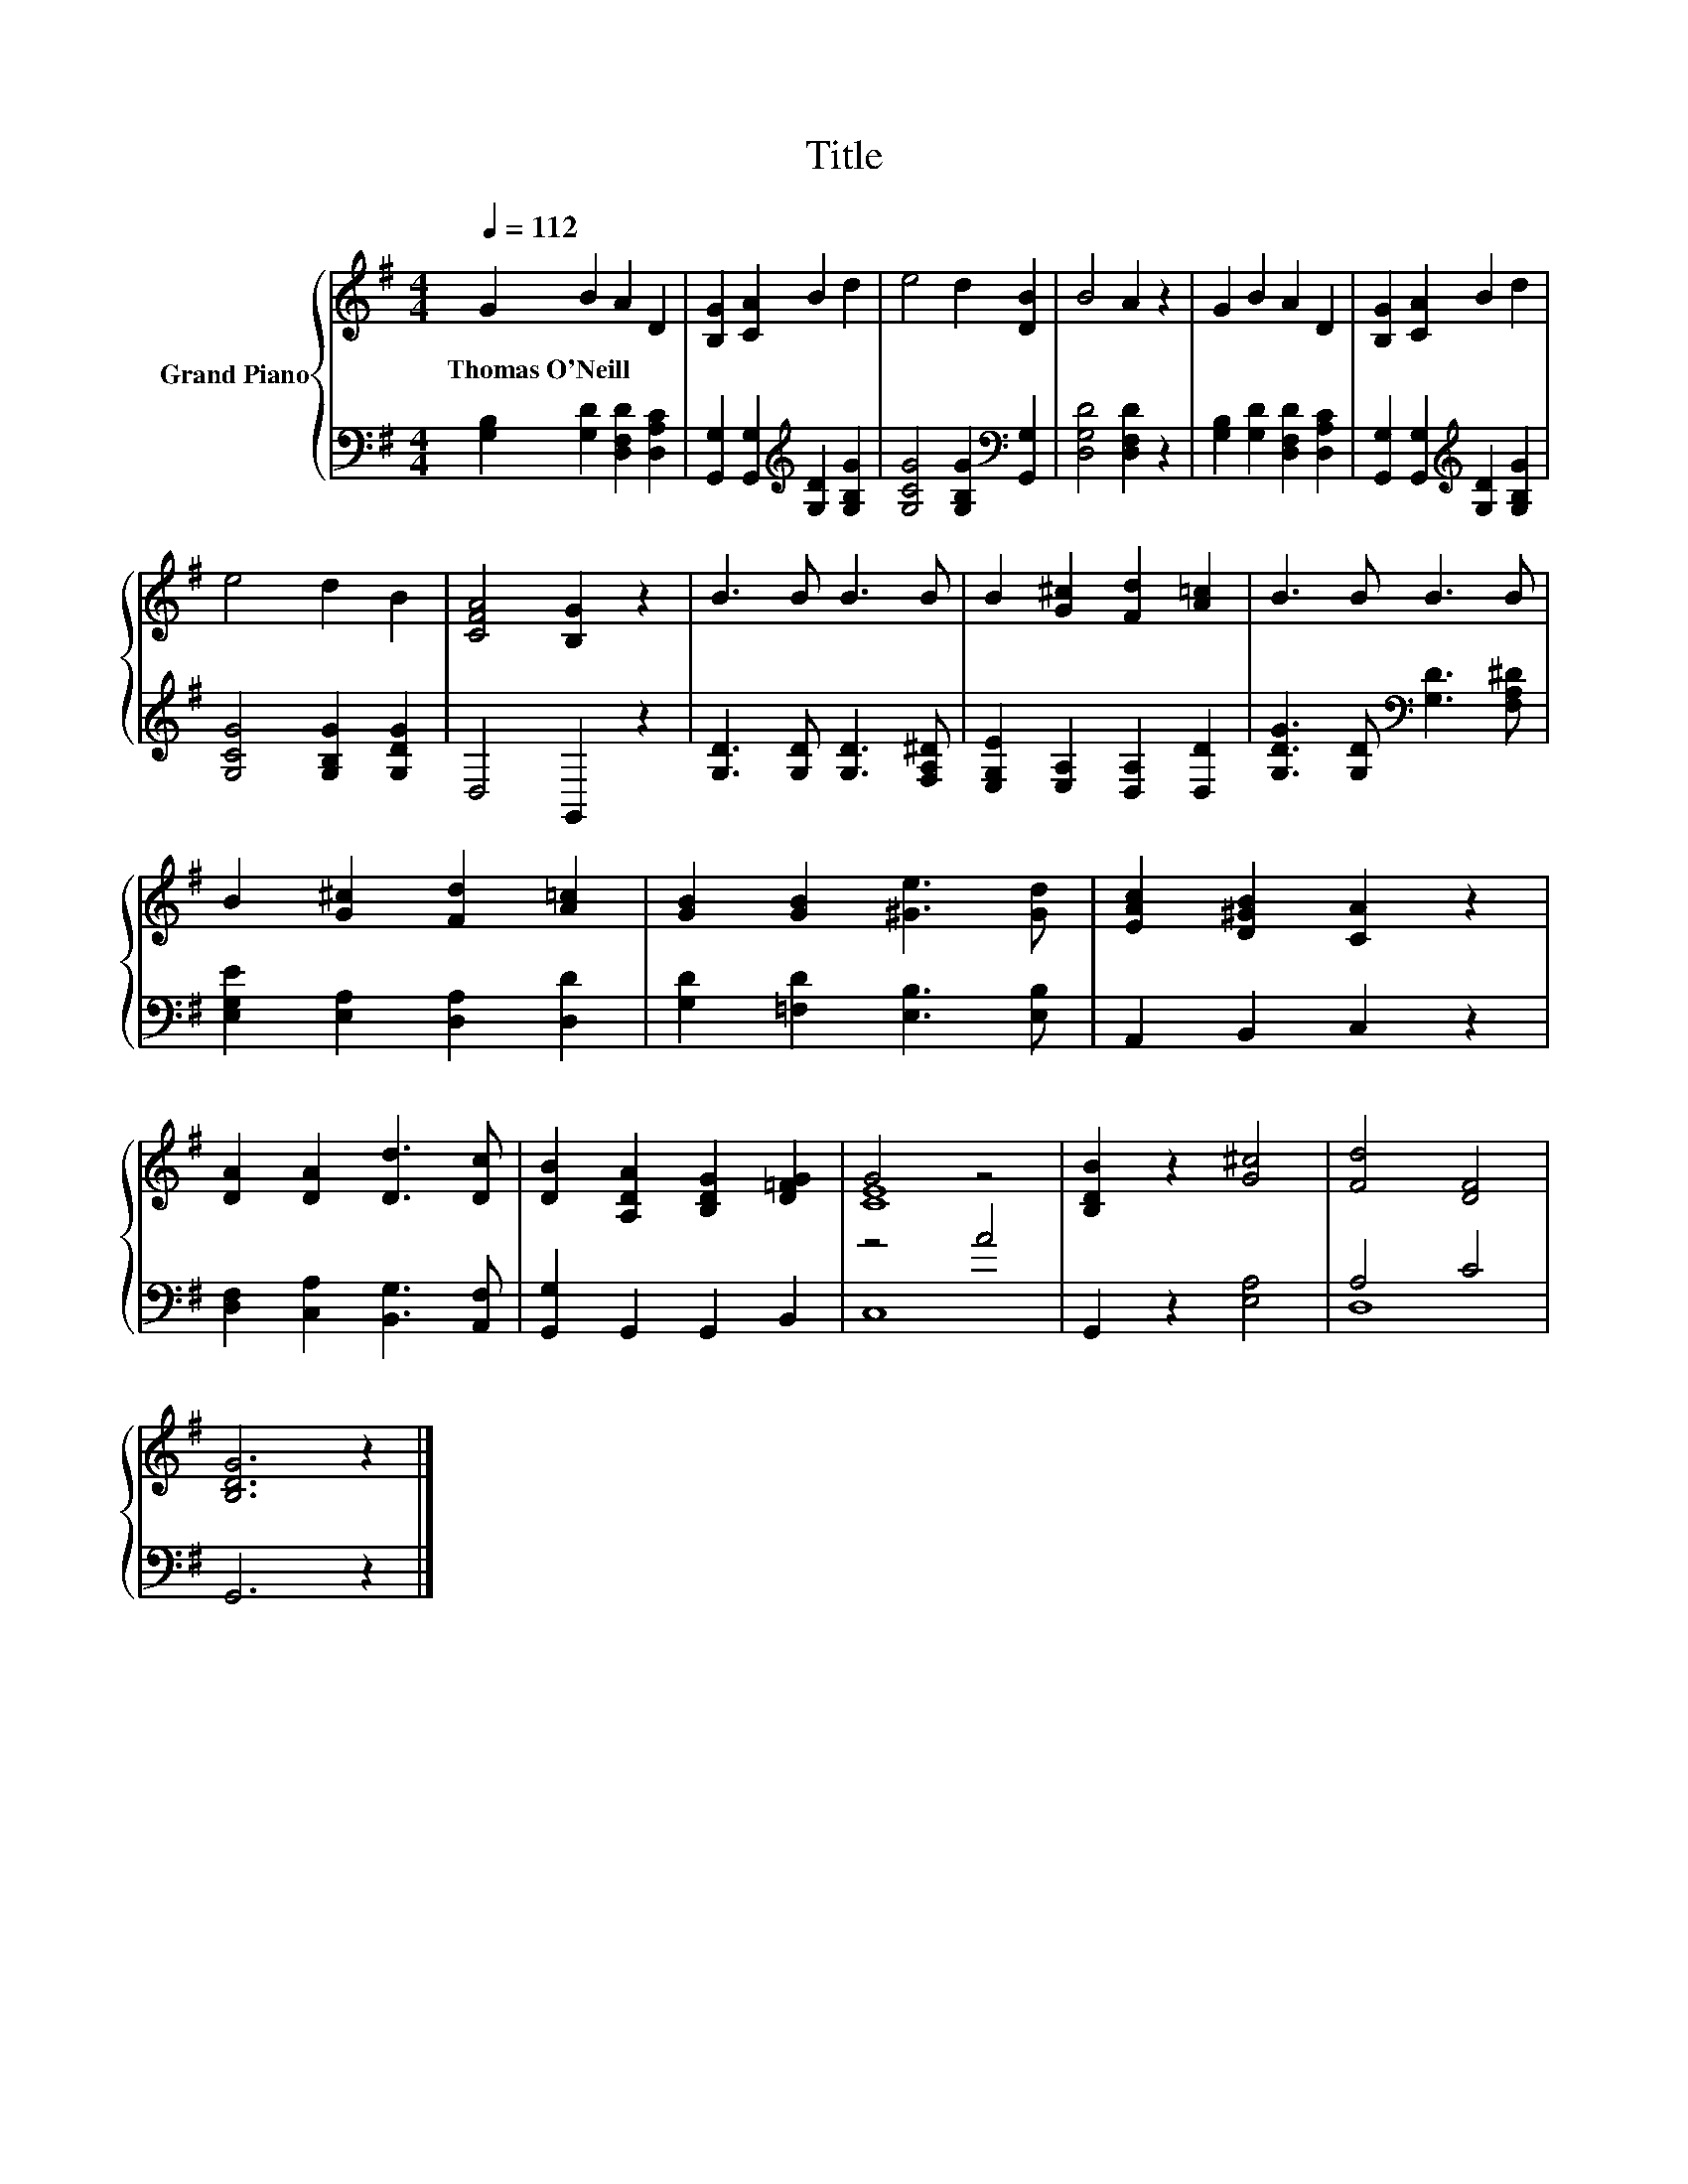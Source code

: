 X:1
T:Title
%%score { ( 1 3 ) | ( 2 4 ) }
L:1/8
Q:1/4=112
M:4/4
K:G
V:1 treble nm="Grand Piano"
V:3 treble 
V:2 bass 
V:4 bass 
V:1
 G2 B2 A2 D2 | [B,G]2 [CA]2 B2 d2 | e4 d2 [DB]2 | B4 A2 z2 | G2 B2 A2 D2 | [B,G]2 [CA]2 B2 d2 | %6
w: Thomas~O'Neill * * *||||||
 e4 d2 B2 | [CFA]4 [B,G]2 z2 | B3 B B3 B | B2 [G^c]2 [Fd]2 [A=c]2 | B3 B B3 B | %11
w: |||||
 B2 [G^c]2 [Fd]2 [A=c]2 | [GB]2 [GB]2 [^Ge]3 [Gd] | [EAc]2 [D^GB]2 [CA]2 z2 | %14
w: |||
 [DA]2 [DA]2 [Dd]3 [Dc] | [DB]2 [A,DA]2 [B,DG]2 [D=FG]2 | G4 z4 | [B,DB]2 z2 [G^c]4 | [Fd]4 [DF]4 | %19
w: |||||
 [B,DG]6 z2 |] %20
w: |
V:2
 [G,B,]2 [G,D]2 [D,F,D]2 [D,A,C]2 | [G,,G,]2 [G,,G,]2[K:treble] [G,D]2 [G,B,G]2 | %2
 [G,CG]4 [G,B,G]2[K:bass] [G,,G,]2 | [D,G,D]4 [D,F,D]2 z2 | [G,B,]2 [G,D]2 [D,F,D]2 [D,A,C]2 | %5
 [G,,G,]2 [G,,G,]2[K:treble] [G,D]2 [G,B,G]2 | [G,CG]4 [G,B,G]2 [G,DG]2 | D,4 G,,2 z2 | %8
 [G,D]3 [G,D] [G,D]3 [F,A,^D] | [E,G,E]2 [E,A,]2 [D,A,]2 [D,D]2 | %10
 [G,DG]3 [G,D][K:bass] [G,D]3 [F,A,^D] | [E,G,E]2 [E,A,]2 [D,A,]2 [D,D]2 | %12
 [G,D]2 [=F,D]2 [E,B,]3 [E,B,] | A,,2 B,,2 C,2 z2 | [D,F,]2 [C,A,]2 [B,,G,]3 [A,,F,] | %15
 [G,,G,]2 G,,2 G,,2 B,,2 | z4 A4 | G,,2 z2 [E,A,]4 | A,4 C4 | G,,6 z2 |] %20
V:3
 x8 | x8 | x8 | x8 | x8 | x8 | x8 | x8 | x8 | x8 | x8 | x8 | x8 | x8 | x8 | x8 | [CE]8 | x8 | x8 | %19
 x8 |] %20
V:4
 x8 | x4[K:treble] x4 | x6[K:bass] x2 | x8 | x8 | x4[K:treble] x4 | x8 | x8 | x8 | x8 | %10
 x4[K:bass] x4 | x8 | x8 | x8 | x8 | x8 | C,8 | x8 | D,8 | x8 |] %20

